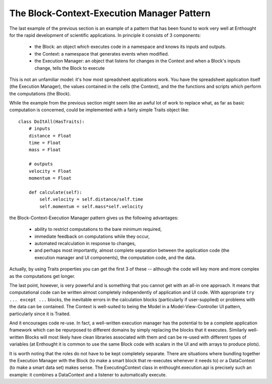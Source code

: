 The Block-Context-Execution Manager Pattern
===========================================

The last example of the previous section is an example of a pattern that has
been found to work very well at Enthought for the rapid development of
scientific applications.  In principle it consists of 3 components:

    * the Block: an object which executes code in a namespace and knows its
      inputs and outputs.
    * the Context: a namespace that generates events when modified.
    * the Execution Manager: an object that listens for changes in the Context
      and when a Block's inputs change, tells the Block to execute

This is not an unfamiliar model: it's how most spreadsheet applications work.
You have the spreadsheet application itself (the Execution Manager), the
values contained in the cells (the Context), and the the functions and scripts
which perform the computations (the Block).

While the example from the previous section might seem like an awful lot of
work to replace what, as far as basic computation is concerned, could be
implemented with a fairly simple Traits object like::

    class DoItAll(HasTraits):
        # inputs
        distance = Float
        time = Float
        mass = Float
        
        # outputs
        velocity = Float
        momentum = Float
    
        def calculate(self):
            self.velocity = self.distance/self.time
            self.momentum = self.mass*self.velocity

the Block-Context-Execution Manager pattern gives us the following
advantages:

    * ability to restrict computations to the bare minimum required,
    * immediate feedback on computations while they occur,
    * automated recalculation in response to changes,
    * and perhaps most importantly, almost complete separation between the
      application code (the execution manager and UI components), the
      computation code, and the data.

Actually, by using Traits properties you can get the first 3 of these --
although the code will key more and more complex as the computations get
longer.

The last point, however, is very powerful and is something that you cannot get
with an all-in one approach.  It means that computational code can be
written almost completely independently of application and UI code.  With
appropriate ``try ... except ...`` blocks, the inevitable errors in the
calculation blocks (particularly if user-supplied) or problems with the data
can be contained.  The Context is well-suited to being the Model in
a Model-View-Controller UI pattern, particularly since it is Traited.

And it encourages code re-use.  In fact, a well-written execution manager has
the potential to be a complete application framework which can be repurposed
to different domains by simply replacing the blocks that it executes.
Similarly well-written Blocks will most likely have clean libraries associated
with them and can be re-used with different types of variables (at Enthought
it is common to use the same Block code with scalars in the UI and with arrays
to produce plots).

It is worth noting that the roles do not have to be kept completely separate.
There are situations where bundling together the Execution Manager with the
Block (to make a smart block that re-executes whenever it needs to) or a
DataContext (to make a smart data set) makes sense.  The ExecutingContext
class in enthought.execution.api is precisely such an example: it combines a
DataContext and a listener to automatically execute.


